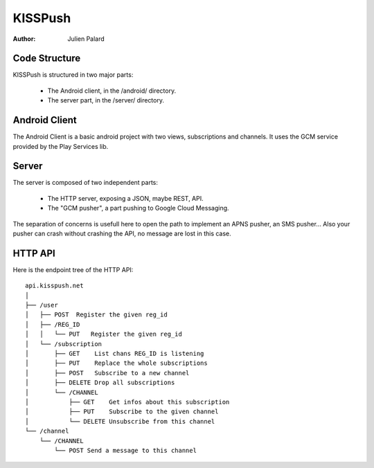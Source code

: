 KISSPush
========

:Author: Julien Palard

Code Structure
--------------

KISSPush is structured in two major parts:

 * The Android client, in the /android/ directory.
 * The server part, in the /server/ directory.

Android Client
--------------

The Android Client is a basic android project with two views,
subscriptions and channels. It uses the GCM service provided by the
Play Services lib.

Server
------

The server is composed of two independent parts:

 * The HTTP server, exposing a JSON, maybe REST, API.
 * The "GCM pusher", a part pushing to Google Cloud Messaging.

The separation of concerns is usefull here to open the path to
implement an APNS pusher, an SMS pusher... Also your pusher can crash
without crashing the API, no message are lost in this case.

HTTP API
--------

Here is the endpoint tree of the HTTP API::

    api.kisspush.net
    │
    ├── /user
    │   ├── POST  Register the given reg_id
    │   ├── /REG_ID
    │   │   └── PUT   Register the given reg_id
    │   └── /subscription
    │       ├── GET    List chans REG_ID is listening
    │       ├── PUT    Replace the whole subscriptions
    │       ├── POST   Subscribe to a new channel
    │       ├── DELETE Drop all subscriptions
    │       └── /CHANNEL
    │           ├── GET    Get infos about this subscription
    │           ├── PUT    Subscribe to the given channel
    │           └── DELETE Unsubscribe from this channel
    └── /channel
        └── /CHANNEL
            └── POST Send a message to this channel
